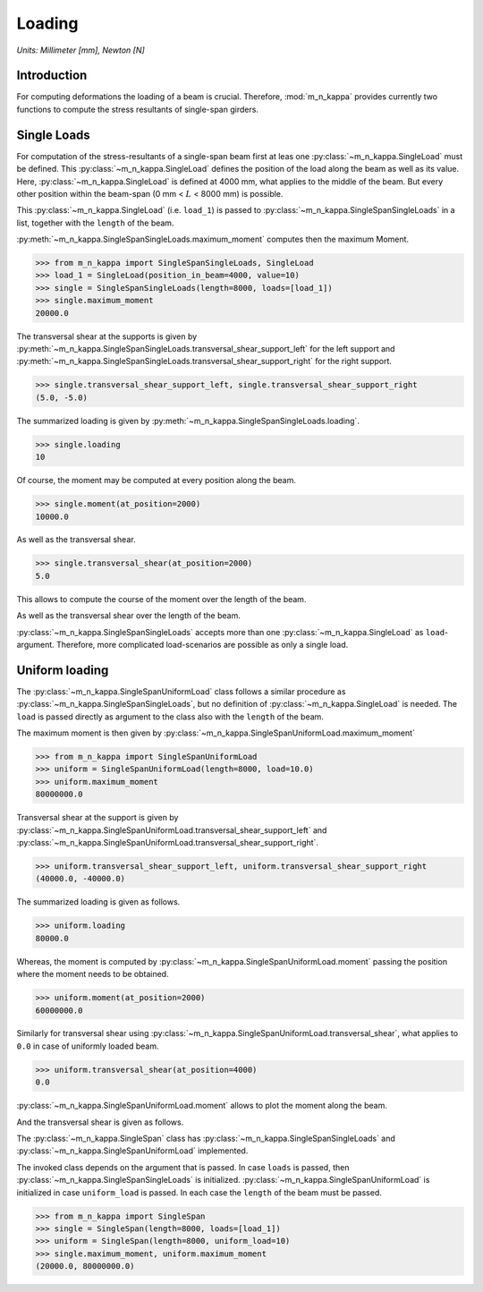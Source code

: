 .. _examples.loading:

Loading
*******

*Units: Millimeter [mm], Newton [N]*

.. altair-plot::
   :output: None
   :hide-code:

   # configuration of altair-plot
   import altair as alt
   alt.themes.enable('quartz')

.. _examples.loading.singlespan_intro:

Introduction
============

For computing deformations the loading of a beam is crucial.
Therefore, :mod:`m_n_kappa` provides currently two functions to compute the stress resultants
of single-span girders.

.. _examples.loading.singlespan_singleloads:

Single Loads
============

For computation of the stress-resultants of a single-span beam first at leas one
:py:class:`~m_n_kappa.SingleLoad` must be defined.
This :py:class:`~m_n_kappa.SingleLoad` defines the position of the load along the beam as
well as its value.
Here, :py:class:`~m_n_kappa.SingleLoad` is defined at 4000 mm, what applies to the middle of the beam.
But every other position within the beam-span (0 mm < :math:`L` < 8000 mm) is possible.

This :py:class:`~m_n_kappa.SingleLoad` (i.e. ``load_1``) is passed to :py:class:`~m_n_kappa.SingleSpanSingleLoads`
in a list, together with the ``length`` of the beam.

:py:meth:`~m_n_kappa.SingleSpanSingleLoads.maximum_moment` computes then the maximum Moment.

>>> from m_n_kappa import SingleSpanSingleLoads, SingleLoad
>>> load_1 = SingleLoad(position_in_beam=4000, value=10)
>>> single = SingleSpanSingleLoads(length=8000, loads=[load_1])
>>> single.maximum_moment
20000.0

The transversal shear at the supports is given by
:py:meth:`~m_n_kappa.SingleSpanSingleLoads.transversal_shear_support_left` for the left support and
:py:meth:`~m_n_kappa.SingleSpanSingleLoads.transversal_shear_support_right` for the right support.

>>> single.transversal_shear_support_left, single.transversal_shear_support_right
(5.0, -5.0)

The summarized loading is given by :py:meth:`~m_n_kappa.SingleSpanSingleLoads.loading`.

>>> single.loading
10

Of course, the moment may be computed at every position along the beam.

>>> single.moment(at_position=2000)
10000.0

As well as the transversal shear.

>>> single.transversal_shear(at_position=2000)
5.0

This allows to compute the course of the moment over the length of the beam.

.. altair-plot::
   :output: None
   :hide-code:

   from m_n_kappa import SingleSpanSingleLoads, SingleLoad
   load_1 = SingleLoad(position_in_beam=4000, value=10)
   single = SingleSpanSingleLoads(length=8000, loads=[load_1])

.. altair-plot::
   :alt: Moment along the beam from single load positioned in the middle

   import pandas as pd
   import altair as alt

   positions = [index*100 for index in range(0, 81, 1)]
   moments = [single.moment(at_position=position) for position in positions]

   df_moments = pd.DataFrame({'moments': moments, 'positions': positions})

   alt.Chart(df_moments, height=100.0, background='#00000000').mark_line().encode(
      x=alt.X('positions', title='Position [mm]'),
      y=alt.Y('moments', title='Moment [Nmm]', scale=alt.Scale(reverse=True)))

As well as the transversal shear over the length of the beam.

.. altair-plot::
   :alt: Transversal shear over the length of the beam

   shear = [single.transversal_shear(at_position=position) for position in positions]

   df_shear = pd.DataFrame({'shear': shear, 'positions':  positions})

   alt.Chart(df_shear, height=100.0, background='#00000000').mark_line().encode(
      x=alt.X('positions', title='Position [mm]'),
      y=alt.Y('shear', title='Transversal shear [N]'))

:py:class:`~m_n_kappa.SingleSpanSingleLoads` accepts more than one :py:class:`~m_n_kappa.SingleLoad` as
``load``-argument.
Therefore, more complicated load-scenarios are possible as only a single load.

.. _examples.loading.singlespan_uniformloading:

Uniform loading
===============

The :py:class:`~m_n_kappa.SingleSpanUniformLoad` class follows a similar procedure as
:py:class:`~m_n_kappa.SingleSpanSingleLoads`, but no definition of :py:class:`~m_n_kappa.SingleLoad`
is needed.
The ``load`` is passed directly as argument to the class also with the ``length`` of the beam.

The maximum moment is then given by :py:class:`~m_n_kappa.SingleSpanUniformLoad.maximum_moment`

>>> from m_n_kappa import SingleSpanUniformLoad
>>> uniform = SingleSpanUniformLoad(length=8000, load=10.0)
>>> uniform.maximum_moment
80000000.0

Transversal shear at the support is given by :py:class:`~m_n_kappa.SingleSpanUniformLoad.transversal_shear_support_left`
and :py:class:`~m_n_kappa.SingleSpanUniformLoad.transversal_shear_support_right`.

>>> uniform.transversal_shear_support_left, uniform.transversal_shear_support_right
(40000.0, -40000.0)

The summarized loading is given as follows.

>>> uniform.loading
80000.0

Whereas, the moment is computed by :py:class:`~m_n_kappa.SingleSpanUniformLoad.moment` passing the position
where the moment needs to be obtained.

>>> uniform.moment(at_position=2000)
60000000.0

Similarly for transversal shear using :py:class:`~m_n_kappa.SingleSpanUniformLoad.transversal_shear`, what applies
to ``0.0`` in case of uniformly loaded beam.

>>> uniform.transversal_shear(at_position=4000)
0.0

:py:class:`~m_n_kappa.SingleSpanUniformLoad.moment` allows to plot the moment along the beam.

.. altair-plot::
   :output: None
   :hide-code:

   from m_n_kappa import SingleSpanUniformLoad
   uniform = SingleSpanUniformLoad(length=8000, load=10.0)

.. altair-plot::
   :alt: Moment along the beam from uniform loading

   import pandas as pd
   import altair as alt

   positions = [index*100 for index in range(0, 81, 1)]
   moments = [uniform.moment(at_position=position)*0.001*0.001 for position in positions]

   df_moments = pd.DataFrame({'moments': moments, 'positions': positions})

   alt.Chart(df_moments, height=100.0, background='#00000000').mark_line().encode(
      x=alt.X('positions', title='Position [mm]'),
      y=alt.Y('moments', title='Moment [kNm]', scale=alt.Scale(reverse=True)))


And the transversal shear is given as follows.

.. altair-plot::
   :alt: Transversal shear along the beam from uniform load

   shear = [uniform.transversal_shear(at_position=position) for position in positions]

   df_shear = pd.DataFrame({'shear': shear, 'positions': positions})

   alt.Chart(df_shear, height=100.0, background='#00000000').mark_line().encode(
      x=alt.X('positions', title='Position [mm]'),
      y=alt.Y('shear', title='Transversal shear [N]'))


.. seealso::
   :ref:`theory.loading` : Theory to the given functions

The :py:class:`~m_n_kappa.SingleSpan` class has :py:class:`~m_n_kappa.SingleSpanSingleLoads`
and :py:class:`~m_n_kappa.SingleSpanUniformLoad` implemented.

The invoked class depends on the argument that is passed.
In case ``loads`` is passed, then :py:class:`~m_n_kappa.SingleSpanSingleLoads` is initialized.
:py:class:`~m_n_kappa.SingleSpanUniformLoad` is initialized in case ``uniform_load`` is passed.
In each case the ``length`` of the beam must be passed.

>>> from m_n_kappa import SingleSpan
>>> single = SingleSpan(length=8000, loads=[load_1])
>>> uniform = SingleSpan(length=8000, uniform_load=10)
>>> single.maximum_moment, uniform.maximum_moment
(20000.0, 80000000.0)
